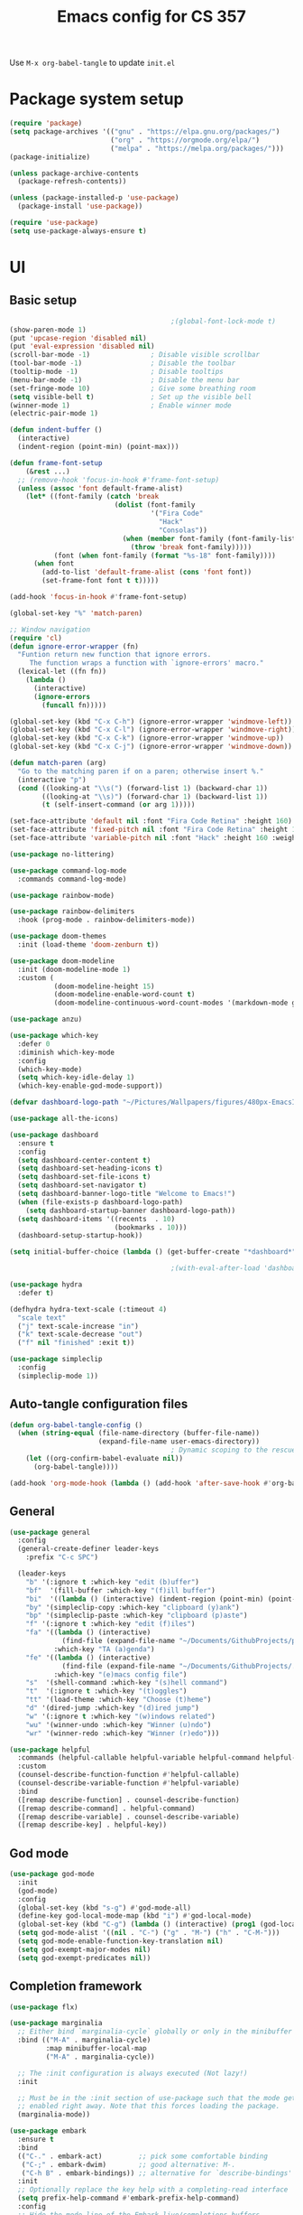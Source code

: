 #+title: Emacs config for CS 357
#+PROPERTY: header-args:emacs-lisp :tangle ./init.el :mkdirp yes

Use =M-x org-babel-tangle= to update =init.el=

* Package system setup
#+begin_src emacs-lisp 
  (require 'package)
  (setq package-archives '(("gnu" . "https://elpa.gnu.org/packages/")
                           ("org" . "https://orgmode.org/elpa/")
                           ("melpa" . "https://melpa.org/packages/")))
  (package-initialize)

  (unless package-archive-contents
    (package-refresh-contents))

  (unless (package-installed-p 'use-package)
    (package-install 'use-package))

  (require 'use-package)
  (setq use-package-always-ensure t)
#+end_src
* UI
** Basic setup
#+begin_src emacs-lisp 
                                          ;(global-font-lock-mode t)
  (show-paren-mode 1)
  (put 'upcase-region 'disabled nil)
  (put 'eval-expression 'disabled nil)
  (scroll-bar-mode -1)               ; Disable visible scrollbar
  (tool-bar-mode -1)                 ; Disable the toolbar
  (tooltip-mode -1)                  ; Disable tooltips
  (menu-bar-mode -1)                 ; Disable the menu bar
  (set-fringe-mode 10)               ; Give some breathing room
  (setq visible-bell t)              ; Set up the visible bell
  (winner-mode 1)                    ; Enable winner mode
  (electric-pair-mode 1)

  (defun indent-buffer ()
    (interactive)
    (indent-region (point-min) (point-max)))

  (defun frame-font-setup
      (&rest ...)
    ;; (remove-hook 'focus-in-hook #'frame-font-setup)
    (unless (assoc 'font default-frame-alist)
      (let* ((font-family (catch 'break
                            (dolist (font-family
                                     '("Fira Code"
                                       "Hack"
                                       "Consolas"))
                              (when (member font-family (font-family-list))
                                (throw 'break font-family)))))
             (font (when font-family (format "%s-18" font-family))))
        (when font
          (add-to-list 'default-frame-alist (cons 'font font))
          (set-frame-font font t t)))))

  (add-hook 'focus-in-hook #'frame-font-setup)

  (global-set-key "%" 'match-paren)

  ;; Window navigation
  (require 'cl)
  (defun ignore-error-wrapper (fn)
    "Funtion return new function that ignore errors.
       The function wraps a function with `ignore-errors' macro."
    (lexical-let ((fn fn))
      (lambda ()
        (interactive)
        (ignore-errors
          (funcall fn)))))

  (global-set-key (kbd "C-x C-h") (ignore-error-wrapper 'windmove-left))
  (global-set-key (kbd "C-x C-l") (ignore-error-wrapper 'windmove-right))
  (global-set-key (kbd "C-x C-k") (ignore-error-wrapper 'windmove-up))
  (global-set-key (kbd "C-x C-j") (ignore-error-wrapper 'windmove-down))

  (defun match-paren (arg)
    "Go to the matching paren if on a paren; otherwise insert %."
    (interactive "p")
    (cond ((looking-at "\\s(") (forward-list 1) (backward-char 1))
          ((looking-at "\\s)") (forward-char 1) (backward-list 1))
          (t (self-insert-command (or arg 1)))))

  (set-face-attribute 'default nil :font "Fira Code Retina" :height 160)
  (set-face-attribute 'fixed-pitch nil :font "Fira Code Retina" :height 160)
  (set-face-attribute 'variable-pitch nil :font "Hack" :height 160 :weight 'regular)

  (use-package no-littering)

  (use-package command-log-mode
    :commands command-log-mode)

  (use-package rainbow-mode)

  (use-package rainbow-delimiters
    :hook (prog-mode . rainbow-delimiters-mode))

  (use-package doom-themes
    :init (load-theme 'doom-zenburn t))

  (use-package doom-modeline
    :init (doom-modeline-mode 1)
    :custom (
             (doom-modeline-height 15)
             (doom-modeline-enable-word-count t)
             (doom-modeline-continuous-word-count-modes '(markdown-mode gfm-mode org-mode text-mode))))

  (use-package anzu) 

  (use-package which-key
    :defer 0
    :diminish which-key-mode
    :config
    (which-key-mode)
    (setq which-key-idle-delay 1)
    (which-key-enable-god-mode-support))

  (defvar dashboard-logo-path "~/Pictures/Wallpapers/figures/480px-EmacsIcon.svg.png")

  (use-package all-the-icons)

  (use-package dashboard
    :ensure t
    :config
    (setq dashboard-center-content t)
    (setq dashboard-set-heading-icons t)
    (setq dashboard-set-file-icons t)
    (setq dashboard-set-navigator t)
    (setq dashboard-banner-logo-title "Welcome to Emacs!")
    (when (file-exists-p dashboard-logo-path)
      (setq dashboard-startup-banner dashboard-logo-path))
    (setq dashboard-items '((recents  . 10)
                            (bookmarks . 10)))
    (dashboard-setup-startup-hook))

  (setq initial-buffer-choice (lambda () (get-buffer-create "*dashboard*")))

                                          ;(with-eval-after-load 'dashboard (dashboard-refresh-buffer))

  (use-package hydra
    :defer t)

  (defhydra hydra-text-scale (:timeout 4)
    "scale text"
    ("j" text-scale-increase "in")
    ("k" text-scale-decrease "out")
    ("f" nil "finished" :exit t)) 

  (use-package simpleclip
    :config
    (simpleclip-mode 1))

  #+end_src
** Auto-tangle configuration files
#+begin_src emacs-lisp
  (defun org-babel-tangle-config ()
    (when (string-equal (file-name-directory (buffer-file-name))
                        (expand-file-name user-emacs-directory))
                                          ; Dynamic scoping to the rescue
      (let ((org-confirm-babel-evaluate nil))
        (org-babel-tangle))))

  (add-hook 'org-mode-hook (lambda () (add-hook 'after-save-hook #'org-babel-tangle-config)))
#+end_src
** General
#+begin_src emacs-lisp 
  (use-package general
    :config
    (general-create-definer leader-keys
      :prefix "C-c SPC")

    (leader-keys
      "b" '(:ignore t :which-key "edit (b)uffer")
      "bf"  '(fill-buffer :which-key "(f)ill buffer")
      "bi"  '((lambda () (interactive) (indent-region (point-min) (point-max))) :which-key "(i)ndent buffer")
      "by" '(simpleclip-copy :which-key "clipboard (y)ank")
      "bp" '(simpleclip-paste :which-key "clipboard (p)aste")
      "f" '(:ignore t :which-key "edit (f)iles")
      "fa" '((lambda () (interactive)
               (find-file (expand-file-name "~/Documents/GithubProjects/phd-thesis/Documents/Org-Files/main.org")))
             :which-key "TA (a)genda")
      "fe" '((lambda () (interactive)
               (find-file (expand-file-name "~/Documents/GithubProjects/.emacs-cs-357-config/cs-357.org")))
             :which-key "(e)macs config file")
      "s"  '(shell-command :which-key "(s)hell command")
      "t"  '(:ignore t :which-key "(t)oggles")
      "tt" '(load-theme :which-key "Choose (t)heme")
      "d" '(dired-jump :which-key "(d)ired jump")
      "w" '(:ignore t :which-key "(w)indows related")
      "wu" '(winner-undo :which-key "Winner (u)ndo")
      "wr" '(winner-redo :which-key "Winner (r)edo")))

  (use-package helpful
    :commands (helpful-callable helpful-variable helpful-command helpful-key)
    :custom
    (counsel-describe-function-function #'helpful-callable)
    (counsel-describe-variable-function #'helpful-variable)
    :bind
    ([remap describe-function] . counsel-describe-function)
    ([remap describe-command] . helpful-command)
    ([remap describe-variable] . counsel-describe-variable)
    ([remap describe-key] . helpful-key))
#+end_src
** God mode
#+begin_src emacs-lisp
  (use-package god-mode
    :init
    (god-mode)
    :config
    (global-set-key (kbd "s-g") #'god-mode-all)
    (define-key god-local-mode-map (kbd "i") #'god-local-mode)
    (global-set-key (kbd "C-g") (lambda () (interactive) (prog1 (god-local-mode) (keyboard-quit))))
    (setq god-mode-alist '((nil . "C-") ("g" . "M-") ("h" . "C-M-")))
    (setq god-mode-enable-function-key-translation nil)
    (setq god-exempt-major-modes nil)
    (setq god-exempt-predicates nil))
#+end_src
** Completion framework
#+begin_src emacs-lisp 
  (use-package flx)

  (use-package marginalia
    ;; Either bind `marginalia-cycle` globally or only in the minibuffer
    :bind (("M-A" . marginalia-cycle)
           :map minibuffer-local-map
           ("M-A" . marginalia-cycle))

    ;; The :init configuration is always executed (Not lazy!)
    :init

    ;; Must be in the :init section of use-package such that the mode gets
    ;; enabled right away. Note that this forces loading the package.
    (marginalia-mode))

  (use-package embark
    :ensure t
    :bind
    (("C-." . embark-act)         ;; pick some comfortable binding
     ("C-;" . embark-dwim)        ;; good alternative: M-.
     ("C-h B" . embark-bindings)) ;; alternative for `describe-bindings'
    :init
    ;; Optionally replace the key help with a completing-read interface
    (setq prefix-help-command #'embark-prefix-help-command)
    :config
    ;; Hide the mode line of the Embark live/completions buffers
    (require 'embark)
    (add-to-list 'display-buffer-alist
                 '("\\`\\*Embark Collect \\(Live\\|Completions\\)\\*"
                   nil
                   (window-parameters (mode-line-format . none)))))

  (use-package embark-consult
    :ensure t ; only need to install it, embark loads it after consult if found
    :after (embark consult)
    :demand t
    :hook
    (embark-collect-mode . consult-preview-at-point-mode)
    :init
    (with-eval-after-load 'embark
      (require 'embark-consult)))

  (use-package vertico
    :bind (:map vertico-map
                ("RET" . vertico-directory-enter)
                ("DEL" . vertico-directory-delete-char)
                ("C-h" . vertico-directory-delete-word))
    :init
    (vertico-mode))

  (use-package orderless
    :demand t
    :init
    ;; Configure a custom style dispatcher (see the Consult wiki)
    ;; (setq orderless-style-dispatchers '(+orderless-dispatch)
    ;;       orderless-component-separator #'orderless-escapable-split-on-space)
    (setq completion-styles '(orderless basic)
          completion-category-defaults nil
          completion-category-overrides '((file (styles partial-completion))))
    :config
    (setq orderless-matching-styles '(orderless-flex)))

  (use-package consult
    :after (vertico)
                                          ; Replace bindings. Lazily loaded due by `use-package'.
    :bind (; C-x bindings (ctl-x-map)
           ("C-x M-:" . consult-complex-command)     ; orig. repeat-complex-command
           ("C-x 4 b" . consult-buffer-other-window) ; orig. switch-to-buffer-other-window
           ("C-x 5 b" . consult-buffer-other-frame)  ; orig. switch-to-buffer-other-frame
           ("C-x r b" . consult-bookmark)            ; orig. bookmark-jump
           ("C-x p b" . consult-project-buffer)      ; orig. project-switch-to-buffer
                                          ; Custom M-# bindings for fast register access
           ("M-#" . consult-register-load)
           ("M-'" . consult-register-store)          ; orig. abbrev-prefix-mark (unrelated)
           ("C-M-#" . consult-register)
                                          ; Other custom bindings
           ("M-y" . consult-yank-pop)                ; orig. yank-pop
           ("<help> a" . consult-apropos)            ; orig. apropos-command
                                          ; M-g bindings (goto-map)
           ("M-g e" . consult-compile-error)
           ("M-g f" . consult-flymake)               ; Alternative: consult-flycheck
           ("M-g g" . consult-goto-line)             ; orig. goto-line
           ("M-g M-g" . consult-goto-line)           ; orig. goto-line
           ("M-g o" . consult-outline)               ; Alternative: consult-org-heading
           ("M-g m" . consult-mark)
           ("M-g k" . consult-global-mark)
           ("M-g i" . consult-imenu)
           ("M-g I" . consult-imenu-multi)
                                          ; M-s bindings (search-map)
           ("M-s G" . consult-git-grep)
           ("M-s r" . consult-ripgrep)
           ("M-s L" . consult-line-multi)
           ("M-s m" . consult-multi-occur)
           ("M-s k" . consult-keep-lines)
           ("M-s u" . consult-focus-lines)
                                          ; C-c bindings
           ("C-x C-b" . consult-buffer)                ; orig. switch-to-buffer
           ("C-s"     . consult-line)
           ("C-c C-f" . consult-find)
           ("C-c D" . consult-locate)
           ("C-c h" . consult-history)
           ("C-c m" . consult-mode-command)
           ("C-c k" . consult-kmacro)
           ("C-c C-g" . consult-grep)
                                          ; Isearch integration
           ("M-s e" . consult-isearch-history)
           :map isearch-mode-map
           ("M-e" . consult-isearch-history)         ; orig. isearch-edit-string
           ("M-s e" . consult-isearch-history)       ; orig. isearch-edit-string
           ("M-s l" . consult-line)                  ; needed by consult-line to detect isearch
           ("M-s L" . consult-line-multi)            ; needed by consult-line to detect isearch
                                          ; Minibuffer history
           :map minibuffer-local-map
           ("M-s" . consult-history)                 ; orig. next-matching-history-element
           ("M-r" . consult-history))                ; orig. previous-matching-history-element

                                          ; Enable automatic preview at point in the *Completions* buffer. This is
                                          ; relevant when you use the default completion UI.
    :hook (completion-list-mode . consult-preview-at-point-mode)

                                          ; The :init configuration is always executed (Not lazy)
    :init

                                          ; Optionally configure the register formatting. This improves the register
                                          ; preview for `consult-register', `consult-register-load',
                                          ; `consult-register-store' and the Emacs built-ins.
    (setq register-preview-delay 0.5
          register-preview-function #'consult-register-format)

                                          ; Optionally tweak the register preview window.
                                          ; This adds thin lines, sorting and hides the mode line of the window.
    (advice-add #'register-preview :override #'consult-register-window)

                                          ; Use Consult to select xref locations with preview
    (setq xref-show-xrefs-function #'consult-xref
          xref-show-definitions-function #'consult-xref)

                                          ; Configure other variables and modes in the :config section,
                                          ; after lazily loading the package.
    :config
    (consult-customize consult--source-buffer :hidden t :default nil)
    (setq consult-project-root-function (lambda () (project-root (project-current))))
                                          ; Optionally configure preview. The default value
                                          ; is 'any, such that any key triggers the preview.
                                          ; (setq consult-preview-key 'any)
                                          ; (setq consult-preview-key (kbd "M-."))
                                          ; (setq consult-preview-key (list (kbd "<S-down>") (kbd "<S-up>")))
                                          ; For some commands and buffer sources it is useful to configure the
                                          ; :preview-key on a per-command basis using the `consult-customize' macro.
    (consult-customize
     consult-theme
     :preview-key '(:debounce 0.2 any)
     consult-ripgrep consult-git-grep consult-grep
     consult-bookmark consult-recent-file consult-xref
     consult--source-bookmark consult--source-recent-file
     consult--source-project-recent-file
     :preview-key (kbd "M-."))

                                          ; Optionally configure the narrowing key.
                                          ; Both < and C-+ work reasonably well.
    (setq consult-narrow-key "<") ; (kbd "C-+")

                                          ; Optionally make narrowing help available in the minibuffer.
                                          ; You may want to use `embark-prefix-help-command' or which-key instead.
                                          ; (define-key consult-narrow-map (vconcat consult-narrow-key "?") #'consult-narrow-help)

                                          ; By default `consult-project-function' uses `project-root' from project.el.
                                          ; Optionally configure a different project root function.
                                          ; There are multiple reasonable alternatives to chose from.
                                          ; 1. project.el (the default)
                                          ; (setq consult-project-function #'consult--default-project--function)
                                          ; 2. projectile.el (projectile-project-root)
                                          ; (autoload 'projectile-project-root "projectile")
                                          ; (setq consult-project-function (lambda (_) (projectile-project-root)))
                                          ; 3. vc.el (vc-root-dir)
                                          ; (setq consult-project-function (lambda (_) (vc-root-dir)))
                                          ; 4. locate-dominating-file
                                          ; (setq consult-project-function (lambda (_) (locate-dominating-file "." ".git")))
    )

  (defun consult-grep-current-dir ()
    "Call `consult-grep' for the current buffer (a single file)."
    (interactive)
    (let ((consult-project-function (lambda (x) "./")))
      (consult-grep)))

  (defun consult-find-current-dir ()
    "Call `consult-find' for the current buffer (a single file)."
    (interactive)
    (let ((consult-project-function (lambda (x) "./")))
      (consult-find)))
#+end_src
* Development
** Completion in buffer
#+begin_src emacs-lisp
  (use-package company
    :after lsp-mode
    :hook (lsp-mode . company-mode)
    :bind (:map company-active-map
                ("<tab>" . company-complete-selection))
    (:map lsp-mode-map
          ("<tab>" . company-indent-or-complete-common))
    :custom
    (company-minimum-prefix-length 1)
    (company-idle-delay 0.0))

  (use-package company-box
    :hook (company-mode . company-box-mode))
#+end_src
** Yasnippet
#+begin_src emacs-lisp 
  (use-package yasnippet
    :config
    (setq yas-snippet-dirs `(,(expand-file-name "snippets" user-emacs-directory)))
    (setq yas-key-syntaxes '(yas-longest-key-from-whitespace "w_.()" "w_." "w_" "w"))
    (yas-global-mode 1))

  (use-package yasnippet-snippets) 

  (load (expand-file-name "snippets/yasnippet-scripts.el" user-emacs-directory))
#+end_src
** Language support
*** LSP
#+begin_src emacs-lisp
  (defun lsp-mode-setup ()
    (setq lsp-headerline-breadcrumb-segments '(path-up-to-project file symbols))
    (lsp-headerline-breadcrumb-mode))

  (use-package lsp-mode
    :commands (lsp lsp-deferred)
    :hook (lsp-mode . lsp-mode-setup)
    :init
    (setq lsp-keymap-prefix "C-l")
    :config
    (lsp-enable-which-key-integration t))
#+end_src
*** Racket
#+begin_src emacs-lisp 
  (setq scheme-program-name "racket")
  (setq auto-mode-alist
        (cons '("\\.rkt\\'" . scheme-mode)
              auto-mode-alist))

  (defun run-scheme2 ()
    "Run scheme-program-name and disable geiser-mode."
    (interactive)
    (split-window-right)
    (geiser-mode -1)
    (windmove-right)
    (run-scheme scheme-program-name))

  (defun run-scheme3 ()
    "Run scheme-program-name and disable geiser-mode."
    (interactive)
    (split-window-right)
    (windmove-right)
    (run-scheme scheme-program-name))
#+end_src
*** Haskell
Install a language server to enable lsp. For example, [[https://formulae.brew.sh/formula/haskell-language-server][=brew install haskell-language-server=]].
#+begin_src emacs-lisp 
  (use-package haskell-mode
    :mode "\\.hs\\'"
                                          ;:hook (haskell-mode . lsp-deferred)
    :config
    (setq haskell-program-name "/opt/homebrew/bin/ghci")
    (add-hook 'haskell-mode-hook 'turn-on-haskell-doc-mode)
    ;; Choose indentation mode (the latter requires haskell-mode >= 2.5):
    (add-hook 'haskell-mode-hook 'turn-on-haskell-indent)
    ;;(add-hook 'haskell-mode-hook 'turn-on-haskell-indentation)
    )
  (use-package lsp-haskell)
#+end_src

* Org mode
#+begin_src emacs-lisp
  
  (defun efs/org-mode-setup ()
    (org-indent-mode)
    (variable-pitch-mode 1)
    (visual-line-mode 1))

  (use-package org
    :pin org
    :commands (org-capture org-agenda)
    :hook (org-mode . efs/org-mode-setup)
    :config
    (setq org-file-apps
          '((auto-mode . emacs)
            (directory . emacs)
            ("\\.mm\\'" . default)
            ("\\.x?html?\\'" . default)
            ("\\.nb?\\'" . "Mathematica %s")
            ("\\.pdf\\'" . "open -a Skim %s")))

    (setq org-ellipsis "⇓")

    (setq org-todo-keywords
          '((sequence "EXTERNAL" "|")
            (sequence "GOAL" "IDEA" "OBSERVATION" "|")
            (sequence "TODAY" "TODO" "LATER" "|" "COMPLETED(c)" "CANC(k@)")
            (sequence "EMAIL" "|")))

    (advice-add 'org-refile :after 'org-save-all-org-buffers)

    (setf (cdr (assoc 'file org-link-frame-setup)) 'find-file)

    (define-key global-map (kbd "C-c c")
      (lambda () (interactive) (org-todo "COMPLETED")))

    (define-key global-map (kbd "C-c t")
      (lambda () (interactive) (org-todo "TODO"))))

  (defun org-sort-buffer ()
    "Sort all entries in the current buffer, recursively."
    (interactive)
    (org-map-entries (lambda ()
                       (condition-case x
                           (org-sort-entries nil ?o)
                         (user-error)))))

  (define-key global-map (kbd "C-c s")
    (lambda () (interactive) (org-sort-buffer)))

  (use-package org-bullets
    :hook (org-mode . org-bullets-mode)
    :custom
    (org-bullets-bullet-list '("◉" "○" "●" "○" "●" "○" "●")))
#+end_src

